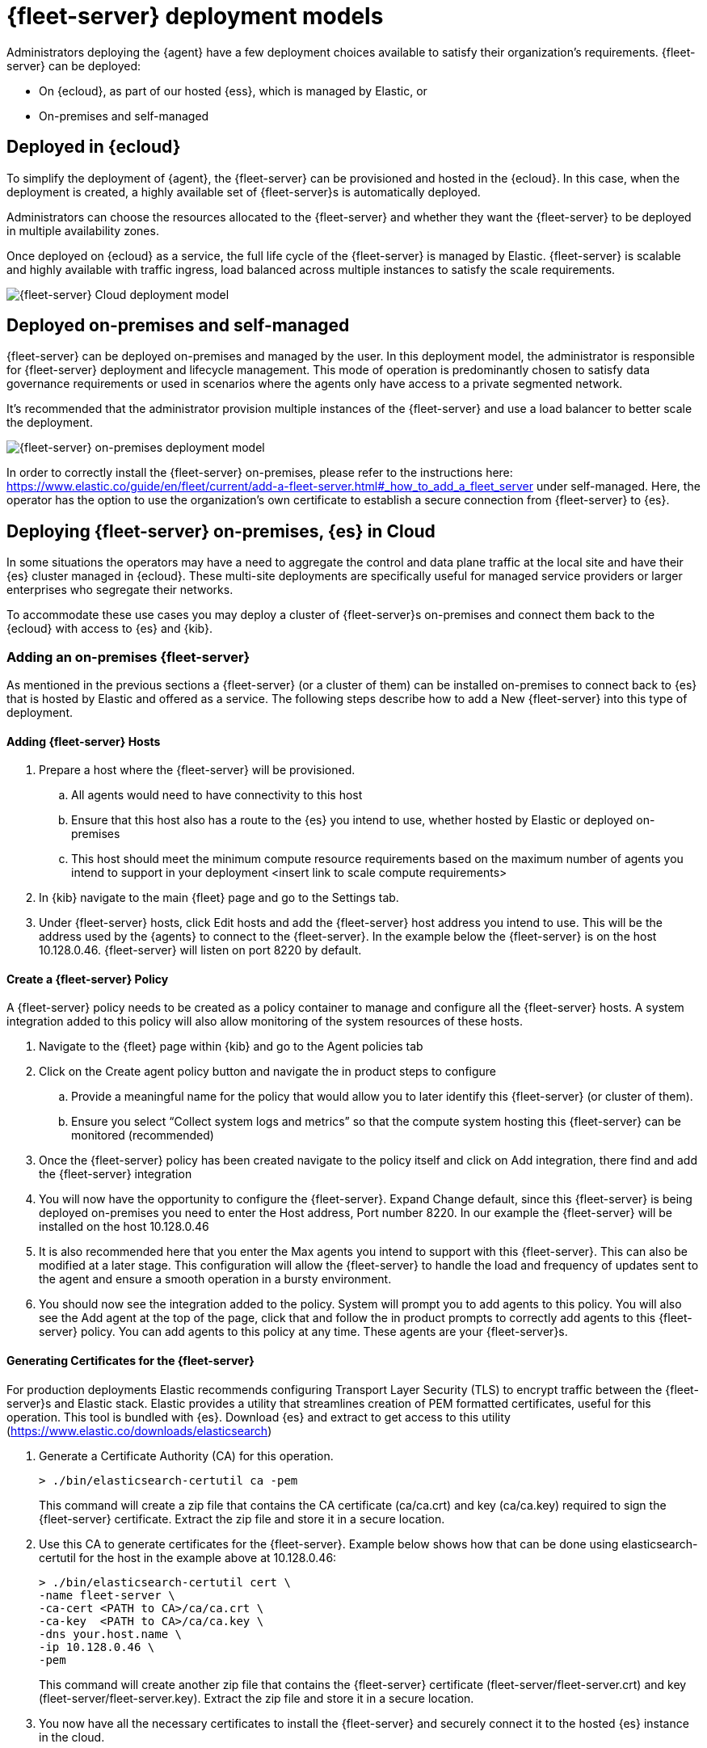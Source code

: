 [[deployment-models]]
= {fleet-server} deployment models

Administrators deploying the {agent} have a few deployment choices
available to satisfy their organization's requirements. {fleet-server} can be
deployed:

* On {ecloud}, as part of our hosted {ess}, which is managed by Elastic, or
* On-premises and self-managed


[discrete]
[[deployed-in-cloud]]
== Deployed in {ecloud}

To simplify the deployment of {agent}, the {fleet-server} can be
provisioned and hosted in the {ecloud}. In this case, when the deployment is created,
a highly available set of {fleet-server}s is automatically deployed.

Administrators can choose the resources allocated to the {fleet-server} and
whether they want the {fleet-server} to be deployed in multiple availability
zones.

Once deployed on {ecloud} as a service, the full life cycle of the
{fleet-server} is managed by Elastic. {fleet-server} is scalable and highly
available with traffic ingress, load balanced across multiple instances to
satisfy the scale requirements.

image::images/fleet-server-cloud-deployment.png[{fleet-server} Cloud deployment model]

[discrete]
[[deployed-on-prem]]
== Deployed on-premises and self-managed

{fleet-server} can be deployed on-premises and managed by the user. In this
deployment model, the administrator is responsible for {fleet-server} deployment
and lifecycle management. This mode of operation is predominantly chosen to
satisfy data governance requirements or used in scenarios where the agents only
have access to a private segmented network.

It’s recommended that the administrator provision multiple instances of the
{fleet-server} and use a load balancer to better scale the deployment.

image::images/fleet-server-on-prem-deployment.png[{fleet-server} on-premises deployment model]

In order to correctly install the {fleet-server} on-premises, please refer to the instructions
here: https://www.elastic.co/guide/en/fleet/current/add-a-fleet-server.html#_how_to_add_a_fleet_server
under self-managed. Here, the operator has the option to use the organization’s own certificate to
establish a secure connection from {fleet-server} to {es}.

// [discrete]
// [[fleet-server-HA-operations]]
// == {fleet-server} High availability operations

// {fleet-server} is stateless. Connections to the {fleet-server} therefore can be
// load balanced as long as the {fleet-server} has capacity to accept more
// connections. Load balancing is done on a round-robin basis.

// In the {ecloud} deployment model, multiple {fleet-server}s are automatically
// provisioned to satisfy the instance size chosen (instance sizes are modified to
// satisfy the scale requirement). In addition, if you choose multiple
// availability zones to address your fault-tolerance requirements, those
// instances are also utilized to balance the load.

// In an on-premises deployment, high-availability, fault-tolerance, and lifecycle
// management of the {fleet-server} are the responsibility of the administrator.

[discrete]
[[fleet-server-on-prem-es-cloud]]
== Deploying {fleet-server} on-premises, {es} in Cloud

In some situations the operators may have a need to aggregate the control and data plane
traffic at the local site and have their {es} cluster managed in {ecloud}.
These multi-site deployments are specifically useful for managed service providers or
larger enterprises who segregate their networks.

To accommodate these use cases you may deploy a cluster of {fleet-server}s on-premises and
connect them back to the {ecloud} with access to {es} and {kib}.

// image

[discrete]
[[fleet-server-add]]
=== Adding an on-premises {fleet-server}

As mentioned in the previous sections a {fleet-server} (or a cluster of them) can be
installed on-premises to connect back to {es} that is hosted by Elastic and
offered as a service. The following steps describe how to add a New {fleet-server} into
this type of deployment.

[discrete]
[[fleet-server-add-hosts]]
==== Adding {fleet-server} Hosts

. Prepare a host where the {fleet-server} will be provisioned.
.. All agents would need to have connectivity to this host
.. Ensure that this host also has a route to the {es} you intend to use, whether hosted by Elastic or deployed on-premises
.. This host should meet the minimum compute resource requirements based on the maximum number of agents you intend to support in your deployment <insert link to scale compute requirements>
. In {kib} navigate to the main {fleet} page and go to the Settings tab.
. Under {fleet-server} hosts, click Edit hosts and add the {fleet-server} host address you intend to use. This will be the address used by the {agents} to connect to the {fleet-server}. In the example below the {fleet-server} is on the host 10.128.0.46. {fleet-server} will listen on port 8220 by default.

// image

[discrete]
[[fleet-server-create-policy]]
==== Create a {fleet-server} Policy
A {fleet-server} policy needs to be created as a policy container to manage and configure
all the {fleet-server} hosts. A system integration added to this policy will also allow
monitoring of the system resources of these hosts.

. Navigate to the {fleet} page within {kib} and go to the Agent policies tab
. Click on the Create agent policy button and navigate the in product steps to configure
.. Provide a meaningful name for the policy that would allow you to later identify this {fleet-server} (or cluster of them).
.. Ensure you select “Collect system logs and metrics” so that the compute system hosting this {fleet-server} can be monitored (recommended)
. Once the {fleet-server} policy has been created navigate to the policy itself and click on Add integration, there find and add the {fleet-server} integration
+
// image

. You will now have the opportunity to configure the {fleet-server}. Expand Change default, since this {fleet-server} is being deployed on-premises you need to enter the Host address, Port number 8220. In our example the {fleet-server} will be installed on the host 10.128.0.46
. It is also recommended here that you enter the Max agents you intend to support with this {fleet-server}. This can also be modified at a later stage. This configuration will allow the {fleet-server} to handle the load and frequency of updates sent to the agent and ensure a smooth operation in a bursty environment.
+
// image

. You should now see the integration added to the policy. System will prompt you to add agents to this policy. You will also see the Add agent at the top of the page, click that and follow the in product prompts to correctly add agents to this {fleet-server} policy. You can add agents to this policy at any time. These agents are your {fleet-server}s.
+
// image

[discrete]
[[fleet-server-generate-certificate]]
==== Generating Certificates for the {fleet-server}

For production deployments Elastic recommends configuring Transport Layer Security (TLS) to encrypt traffic between the {fleet-server}s and Elastic stack. Elastic provides a utility that streamlines creation of PEM formatted certificates, useful for this operation. This tool is bundled with {es}. Download {es} and extract to get access to this utility (https://www.elastic.co/downloads/elasticsearch)

. Generate a Certificate Authority (CA) for this operation.
+
[source,sh]
----
> ./bin/elasticsearch-certutil ca -pem
----
+
This command will create a zip file that contains the CA certificate (ca/ca.crt)  and key (ca/ca.key) required to sign the {fleet-server} certificate. Extract the zip file and store it in a secure location.

. Use this CA to generate certificates for the {fleet-server}. Example below shows how that can be done using elasticsearch-certutil  for the host in the example above at 10.128.0.46:
+
[source,sh]
----
> ./bin/elasticsearch-certutil cert \
-name fleet-server \
-ca-cert <PATH to CA>/ca/ca.crt \
-ca-key  <PATH to CA>/ca/ca.key \ 
-dns your.host.name \
-ip 10.128.0.46 \
-pem
----
+
This command will create another zip file that contains the {fleet-server} certificate (fleet-server/fleet-server.crt)  and key (fleet-server/fleet-server.key). Extract the zip file and store it in a secure location.

. You now have all the necessary certificates to install the {fleet-server} and securely connect it to the hosted {es} instance in the cloud.

[discrete]
[[fleet-server-add-agents]]
==== Add {fleet-server} Agents

Now that the policy has been created go ahead and create agents to be added to the policy.
These will act as {fleet-server}s in your deployment. {fleet-server} is just another Elastic agent
in a special operating mode.

. Within the {fleet-server} policy that was created, click on the Add agent and follow the in product descriptions to add a {fleet-server}.
.. Choose the policy name for this deployment
.. Choose your deployment model. Quick start mode will be less secure. Production mode is the fully secured mode where TLS certificates ensure a secure communication between {fleet-server} and {es}.
.. Add the {fleet-server} host that was identified earlier. Click Add host. 
.. A Service Token is required so that the {fleet-server} can write data to the {es} it is connected to. Click the Generate service token button and copy the token generated.
.. Final step is to install the agent itself. Follow the instructions to download, extract and install the agent. The installation instructions are prepared and will differ  based on the deployment mode. If Production mode is desired, certificates authenticating the {fleet-server} to the {es} will be needed to complete the installation.
.. Copy the installation instructions which are prepopulated with some of the known deployment parameters. You will need to add the relevant certificates generated in the previous section:
+
[source,sh]
----
> sudo ./elastic-agent install  \ --url=https://10.128.0.46:8220 \
  --fleet-server-es=https://<url of hosted Elasticsearch> \
  --fleet-server-service-token=<generated service token> \
  --fleet-server-policy=<created Fleet Server policy> \
  --certificate-authorities=<PATH to CA>/ca/ca.crt \
  --fleet-server-cert=<PATH to Fleet-Server>/fleet-server/fleet-server.crt \
  --fleet-server-cert-key=<PATH to Fleet-Server>/fleet-server/fleet-server.key
----

. Once the {fleet-server} is installed, it will enroll into {fleet} and have the newly created {fleet-server} policy applied to it. You can see this on the {fleet-server} policy page:
+
// image
+
In addition the {fleet-server} agent will show up on the main {fleet} page as yet another agent whose life-cycle can be managed (as like other agents in the deployment):
+
// image

[discrete]
[[fleet-server-install-agents]]
==== Installing {agents}

{agents} in this deployment now need a TLS connection to the newly installed {fleet-server} instance for control plane AND and additional secure connection to {es} to write user data. You may follow the in-product installation steps with small modifications.

. A valid certificate authority is required for connectivity to the {fleet-server} that was installed in the previous sections.
.. Copy the certs/ca.crt from the previous section to a well known location on the host machine
. Copy the installation instructions which are prepopulated with the known deployment parameters. Additionally add the Certificate Authority option to the command line (recall that in ou example the {fleet-server} is on host 10.128.0.46 port 8220:
+
[source,sh]
----
> sudo ./elastic-agent install \ 
--url=https://10.128.0.46:8220 \ 
--enrollment-token=<enrollment token> \ 
--certificate-authorities=<PATH to CA>/ca/ca.crt
----

. You should now see the Elastic Agent enrolled into the {fleet}

[discrete]
[[fleet-server-default-ports]]
== Default Port Assignments

When {es} or {fleet-server} are deployed on premises, communication between certain components will take place over well defined, pre-allocated ports. In most cases the operators may need to allow access to these ports.

[options,header]
|====
| Component Communication | Default Port
| Elastic Agent → {fleet-server} | 8220
| Elastic Agent → {es} | 9200
| Elastic Agent → Logstash | 5044
| Elastic Agent → {fleet} | 5601
| {fleet-server} → {fleet} | 5601
| {fleet-server} → {es} | 9200
|====
